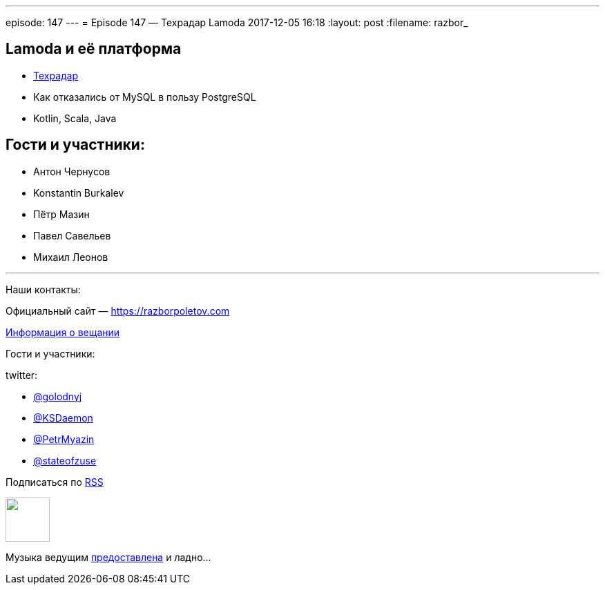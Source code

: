 ---
episode: 147
---
= Episode 147 — Техрадар Lamoda
2017-12-05 16:18
:layout: post
:filename: razbor_

== Lamoda и её платформа

* http://tech.lamoda.ru/[Техрадар]
* Как отказались от MySQL в пользу PostgreSQL
* Kotlin, Scala, Java

== Гости и участники:

* Антон Чернусов
* Konstantin Burkalev
* Пётр Мазин
* Павел Савельев
* Михаил Леонов

'''

Наши контакты:

Официальный сайт — https://razborpoletov.com[https://razborpoletov.com]

https://razborpoletov.com/broadcast.html[Информация о вещании]

Гости и участники:

twitter:

  * https://twitter.com/golodnyj[@golodnyj]
  * https://twitter.com/KSDaemon[@KSDaemon]
  * https://twitter.com/PetrMyazin[@PetrMyazin]
  * https://twitter.com/stateofzuse[@stateofzuse]

++++
<!-- player goes here-->

<audio preload="none">
   <source src="http://traffic.libsyn.com/razborpoletov/razbor_147.mp3" type="audio/mp3" />
   Your browser does not support the audio tag.
</audio>
++++

Подписаться по http://feeds.feedburner.com/razbor-podcast[RSS]

++++
<!-- episode file link goes here-->
<a href="http://traffic.libsyn.com/razborpoletov/razbor_147.mp3" imageanchor="1" style="clear: left; margin-bottom: 1em; margin-left: auto; margin-right: 2em;"><img border="0" height="64" src="https://razborpoletov.com/images/mp3.png" width="64" /></a>
++++

Музыка ведущим http://www.audiobank.fm/single-music/27/111/More-And-Less/[предоставлена] и ладно...
